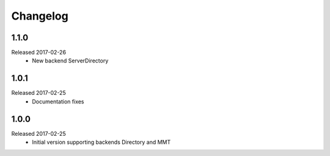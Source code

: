 Changelog
=========

1.1.0  
-----
Released 2017-02-26 
  * New backend ServerDirectory

1.0.1
-----
Released 2017-02-25
  * Documentation fixes

1.0.0
-----
Released 2017-02-25
  * Initial version supporting backends Directory and MMT



